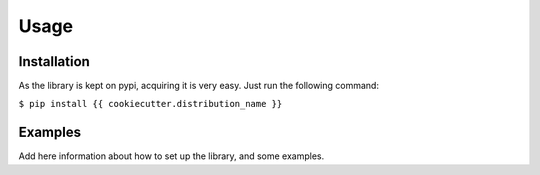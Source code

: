 #####
Usage
#####

************
Installation
************

As the library is kept on pypi, acquiring it is very easy. Just run the
following command:

``$ pip install {{ cookiecutter.distribution_name }}``

********
Examples
********

Add here information about how to set up the library, and some examples.